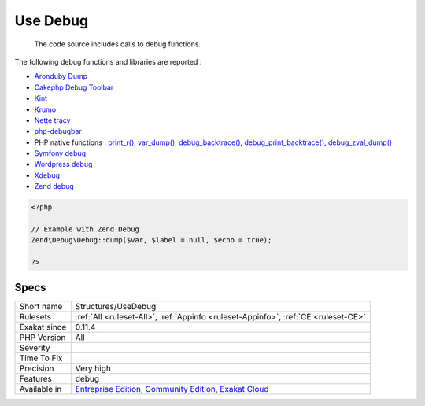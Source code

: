 .. _structures-usedebug:

.. _use-debug:

Use Debug
+++++++++

  The code source includes calls to debug functions.

The following debug functions and libraries are reported : 

* `Aronduby Dump <https://github.com/aronduby/dump>`_
* `Cakephp Debug Toolbar <https://github.com/cakephp/debug_kit>`_
* `Kint <https://github.com/kint-php/kint>`_
* `Krumo <https://github.com/mmucklo/krumo>`_
* `Nette tracy <https://tracy.nette.org/>`_
* `php-debugbar <https://github.com/maximebf/php-debugbar>`_
* PHP native functions : `print_r() <https://www.php.net/print_r>`_, `var_dump() <https://www.php.net/var_dump>`_, `debug_backtrace() <https://www.php.net/debug_backtrace>`_, `debug_print_backtrace() <https://www.php.net/debug_print_backtrace>`_, `debug_zval_dump() <https://www.php.net/debug_zval_dump>`_
* `Symfony debug <https://symfony.com/doc/current/components/debug.html>`_
* `Wordpress debug <https://codex.wordpress.org/Debugging_in_WordPress>`_
* `Xdebug <https://xdebug.org/>`_
* `Zend debug <https://github.com/zendframework/zend-debug>`_

.. code-block:: php
   
   <?php
   
   // Example with Zend Debug
   Zend\Debug\Debug::dump($var, $label = null, $echo = true);
   
   ?>

Specs
_____

+--------------+-----------------------------------------------------------------------------------------------------------------------------------------------------------------------------------------+
| Short name   | Structures/UseDebug                                                                                                                                                                     |
+--------------+-----------------------------------------------------------------------------------------------------------------------------------------------------------------------------------------+
| Rulesets     | :ref:`All <ruleset-All>`, :ref:`Appinfo <ruleset-Appinfo>`, :ref:`CE <ruleset-CE>`                                                                                                      |
+--------------+-----------------------------------------------------------------------------------------------------------------------------------------------------------------------------------------+
| Exakat since | 0.11.4                                                                                                                                                                                  |
+--------------+-----------------------------------------------------------------------------------------------------------------------------------------------------------------------------------------+
| PHP Version  | All                                                                                                                                                                                     |
+--------------+-----------------------------------------------------------------------------------------------------------------------------------------------------------------------------------------+
| Severity     |                                                                                                                                                                                         |
+--------------+-----------------------------------------------------------------------------------------------------------------------------------------------------------------------------------------+
| Time To Fix  |                                                                                                                                                                                         |
+--------------+-----------------------------------------------------------------------------------------------------------------------------------------------------------------------------------------+
| Precision    | Very high                                                                                                                                                                               |
+--------------+-----------------------------------------------------------------------------------------------------------------------------------------------------------------------------------------+
| Features     | debug                                                                                                                                                                                   |
+--------------+-----------------------------------------------------------------------------------------------------------------------------------------------------------------------------------------+
| Available in | `Entreprise Edition <https://www.exakat.io/entreprise-edition>`_, `Community Edition <https://www.exakat.io/community-edition>`_, `Exakat Cloud <https://www.exakat.io/exakat-cloud/>`_ |
+--------------+-----------------------------------------------------------------------------------------------------------------------------------------------------------------------------------------+


